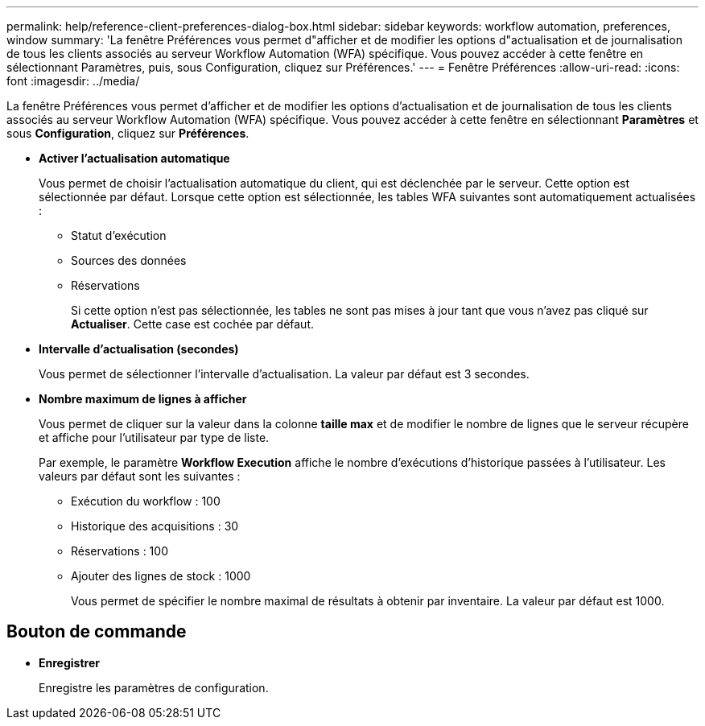 ---
permalink: help/reference-client-preferences-dialog-box.html 
sidebar: sidebar 
keywords: workflow automation, preferences, window 
summary: 'La fenêtre Préférences vous permet d"afficher et de modifier les options d"actualisation et de journalisation de tous les clients associés au serveur Workflow Automation (WFA) spécifique. Vous pouvez accéder à cette fenêtre en sélectionnant Paramètres, puis, sous Configuration, cliquez sur Préférences.' 
---
= Fenêtre Préférences
:allow-uri-read: 
:icons: font
:imagesdir: ../media/


[role="lead"]
La fenêtre Préférences vous permet d'afficher et de modifier les options d'actualisation et de journalisation de tous les clients associés au serveur Workflow Automation (WFA) spécifique. Vous pouvez accéder à cette fenêtre en sélectionnant *Paramètres* et sous *Configuration*, cliquez sur *Préférences*.

* *Activer l'actualisation automatique*
+
Vous permet de choisir l'actualisation automatique du client, qui est déclenchée par le serveur. Cette option est sélectionnée par défaut. Lorsque cette option est sélectionnée, les tables WFA suivantes sont automatiquement actualisées :

+
** Statut d'exécution
** Sources des données
** Réservations
+
Si cette option n'est pas sélectionnée, les tables ne sont pas mises à jour tant que vous n'avez pas cliqué sur *Actualiser*. Cette case est cochée par défaut.



* *Intervalle d'actualisation (secondes)*
+
Vous permet de sélectionner l'intervalle d'actualisation. La valeur par défaut est 3 secondes.

* *Nombre maximum de lignes à afficher*
+
Vous permet de cliquer sur la valeur dans la colonne *taille max* et de modifier le nombre de lignes que le serveur récupère et affiche pour l'utilisateur par type de liste.

+
Par exemple, le paramètre *Workflow Execution* affiche le nombre d'exécutions d'historique passées à l'utilisateur. Les valeurs par défaut sont les suivantes :

+
** Exécution du workflow : 100
** Historique des acquisitions : 30
** Réservations : 100
** Ajouter des lignes de stock : 1000
+
Vous permet de spécifier le nombre maximal de résultats à obtenir par inventaire. La valeur par défaut est 1000.







== Bouton de commande

* *Enregistrer*
+
Enregistre les paramètres de configuration.


